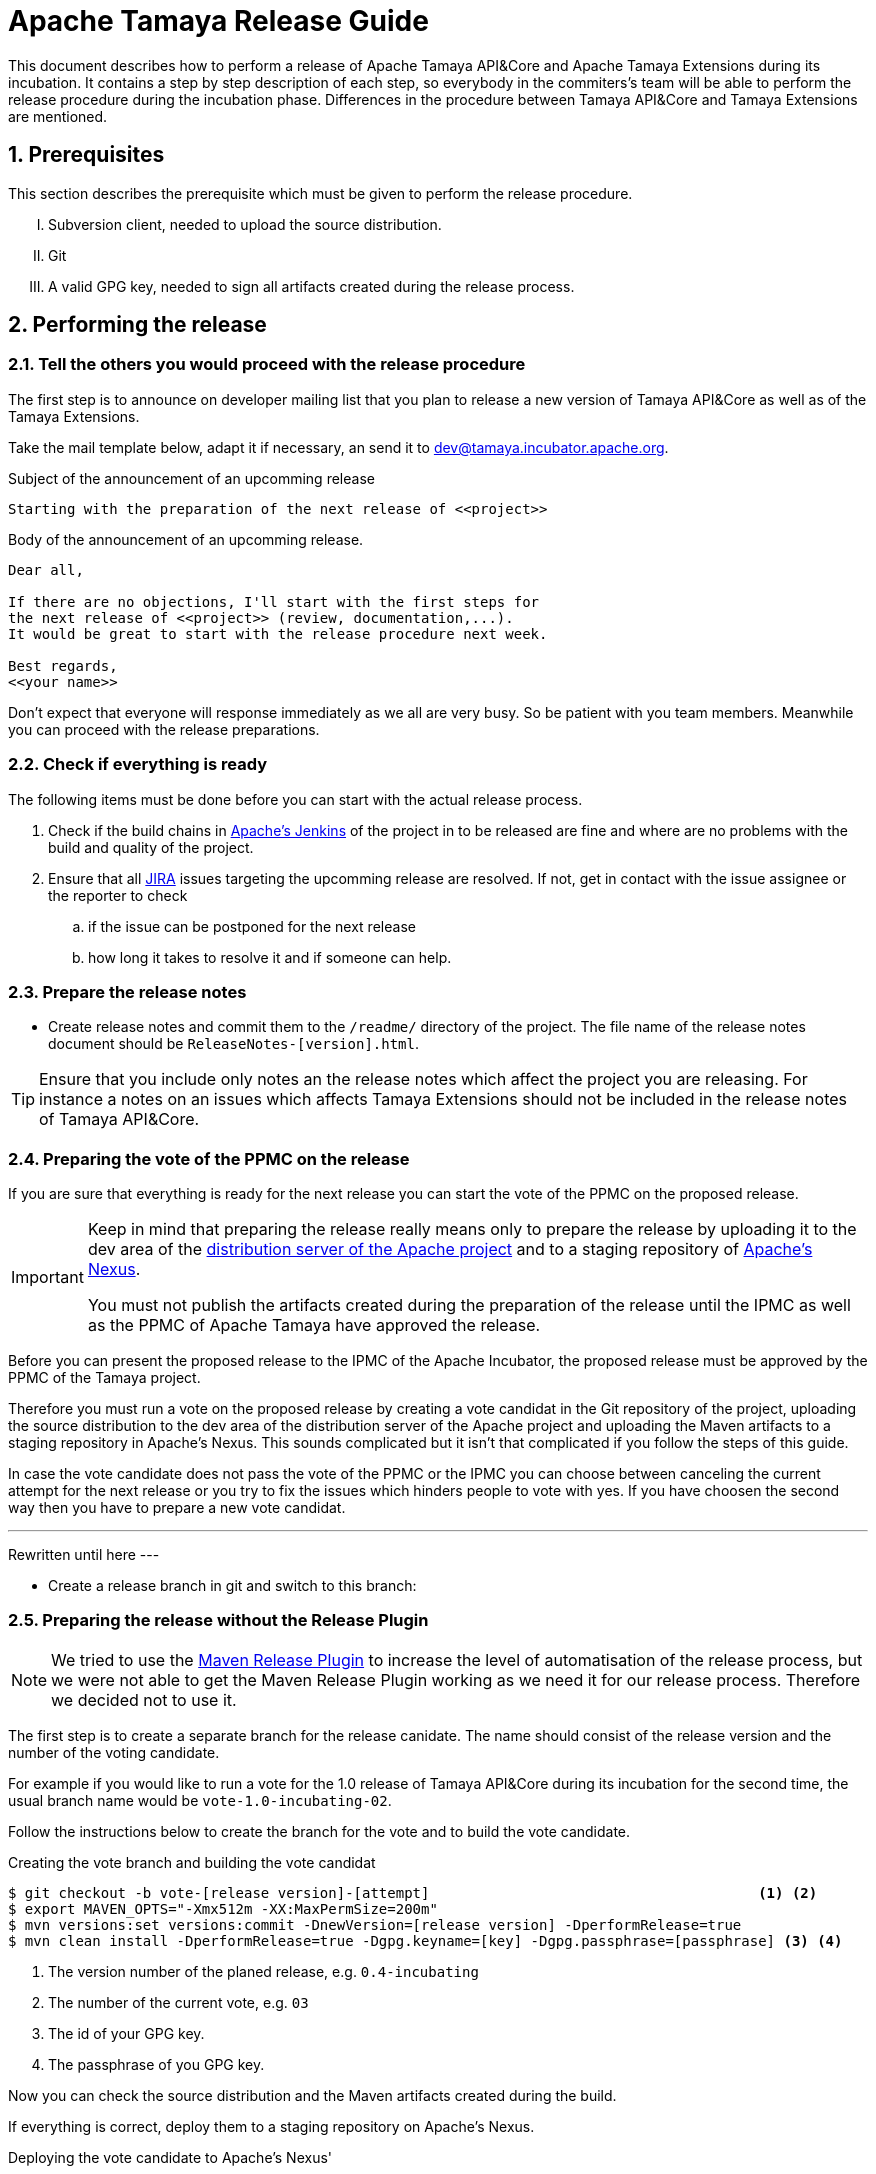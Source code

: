 :jbake-type: page
:jbake-status: published

:sectnums: yes

// to read before
// https://incubator.apache.org/guides/releasemanagement.html
// http://www.apache.org/legal/release-policy.html

= Apache Tamaya Release Guide

[.lead]
This document describes how to perform a release of Apache Tamaya
API&Core and Apache Tamaya Extensions during
its incubation. It contains a step by step description of each step,
so everybody in the commiters's team will be able to perform
the release procedure during the incubation phase.
Differences in the procedure between Tamaya API&Core and Tamaya
Extensions are mentioned.

== Prerequisites

This section describes the prerequisite which must be given to
perform the release procedure.

["upperroman"]

. Subversion client, needed to upload the source distribution.
. Git
. A valid GPG key, needed to sign all artifacts created during
  the release process.


== Performing the release

=== Tell the others you would proceed with the release procedure

The first step is to announce on developer mailing list that
you plan to release a new version of Tamaya API&Core as well
as of the Tamaya Extensions.

Take the mail template below, adapt it if necessary, an send it
to mailto:dev@tamaya.incubator.apache.org[dev@tamaya.incubator.apache.org].



.Subject of the announcement of an upcomming release
----
Starting with the preparation of the next release of <<project>>
----

.Body of the announcement of an upcomming release.
[listing,text]
----
Dear all,

If there are no objections, I'll start with the first steps for
the next release of <<project>> (review, documentation,...).
It would be great to start with the release procedure next week.

Best regards,
<<your name>>
----

Don't expect that everyone will response immediately as we all are very
busy. So be patient with you team members. Meanwhile you can
proceed with the release preparations.

=== Check if everything is ready

The following items must be done before you can start with the
actual release process.

. Check if the build chains in
  https://builds.apache.org/view/Tamaya/[Apache's Jenkins^]
  of the project in to be released are fine and where are
  no problems with the build and quality of the project.
. Ensure that all
  https://issues.apache.org/jira/projects/TAMAYA[JIRA^] issues
  targeting the upcomming release are resolved.
  If not, get in contact with the issue assignee or the reporter to
  check
  .. if the issue can be postponed for the next release
  .. how long it takes to resolve it and if someone can help.


=== Prepare the release notes

* Create release notes and commit them to the `/readme/`
  directory of the project. The file name of the release
  notes document should be `ReleaseNotes-[version].html`.

[TIP]
====
Ensure that you include only notes an the release notes
which affect the project you are releasing.
For instance a notes on an issues which affects Tamaya Extensions
should not be included in the release notes of Tamaya API&Core.
====

=== Preparing the vote of the PPMC on the release

If you are sure that everything is ready for the
next release you can start the vote of the PPMC
on the proposed release.

[IMPORTANT]
====
Keep in mind that preparing the release
really means only to prepare the release by
uploading it to the dev area of the
https://dist.apache.org[distribution
server of the Apache project^] and to a staging
repository of https://repository.apache.org[Apache's Nexus^].

You must not publish the artifacts created during
the preparation of the release until the IPMC as well
as the PPMC of Apache Tamaya have approved the release.
====

Before you can present the proposed release to the
IPMC of the Apache Incubator, the proposed release must be
approved by the PPMC of the Tamaya project.

Therefore you must run a vote on the proposed release
by creating a vote candidat in the Git repository of
the project, uploading the source distribution
to the dev area of the distribution server of the Apache
project and uploading the Maven artifacts to a staging
repository in Apache's Nexus. This sounds complicated
but it isn't that complicated if you follow the steps
of this guide.

In case the vote candidate does not pass the vote of
the PPMC or the IPMC you can choose between
canceling the current attempt for the next release
or you try to fix the issues which hinders people to
vote with yes. If you have choosen the second
way then you have to prepare a new vote candidat.

---
Rewritten until here
---


//==== Creating a vote candidat in the Git repository


* Create a release branch in git and switch to this branch:



=== Preparing the release without the Release Plugin

[NOTE]
====
We tried to use the http://maven.apache.org/maven-release/maven-release-plugin/[Maven Release Plugin^]
to increase the level of automatisation of the release process, but
we were not able to get the Maven Release Plugin working as we
need it for our release process. Therefore we decided not to use
it.
====

The first step is to create a separate branch for the release canidate.
The name should consist of the release version and the number of the
voting candidate.

For example if you would like to run a vote for the 1.0 release of
Tamaya API&Core during its incubation for the second time, the usual
branch name would be `vote-1.0-incubating-02`.

Follow the instructions below to create the branch for the vote
and to build the vote candidate.

[code,text]
.Creating the vote branch and building the vote candidat
----
$ git checkout -b vote-[release version]-[attempt]                                       <1> <2>
$ export MAVEN_OPTS="-Xmx512m -XX:MaxPermSize=200m"
$ mvn versions:set versions:commit -DnewVersion=[release version] -DperformRelease=true
$ mvn clean install -DperformRelease=true -Dgpg.keyname=[key] -Dgpg.passphrase=[passphrase] <3> <4>

----
<1> The version number of the planed release, e.g. `0.4-incubating`
<2> The number of the current vote, e.g. `03`
<3> The id of your GPG key.
<4> The passphrase of you GPG key.

Now you can check the source distribution and the Maven artifacts created
during the build.

If everything is correct, deploy them to a staging repository on Apache's
Nexus.

[listing,text]
.Deploying the vote candidate to Apache's Nexus'
----
$ mvn deploy
----

// Check if these commandline parameters are needed
// -DperformRelease=true -Dgpg.keyname=[key] -Dgpg.passphrase=[passphrase] <1> <2>

After deploying the artifacts you have to check the staging repository
created in Apache's Nexus:

1. Login to https://repository.apache.org/[^] and go to _Staging Repositories_.
2. Check the Contents of the newly create staging repository for you release.
3. Close the staging repository to let Nexus do its validations on the deployed
   artifacts.

IMPORTANT: Do not release the content of the stating repository right now.
           Releasing means to publish the artifacts. This will be done
           after a successful vote of the IPMC.


If everything is correct until now, commit your local changes, create a tag for
the voting candidate and push the tag and your commits to the Git
repository.


[listing,text]
.Commiting the changes done for the vote candidate
----
$ git add -A
$ git commit -m "Release Prepare: Set release version."
$ git tag vote-[release version]-[attempt]
$ git push --tags
----

<1> The version number of the planed release, e.g. `0.4-incubating`
<2> The number of the current vote, e.g. `03`

Finally open the next development version of the project.

[listing,text]
.Set next development version of the project
----
$ mvn version:set versions:commit -DnewVersion=[development version]  <1>
$ git add -A
$ git commit -m "Release Prepare: Open new development version."
----
<1> Next development version, e.g. `0.83-incubating-SNAPSHOT`

After setting the new development version you have to add the source
distribution to the distribution repository at https://dist.apache.org/repos/dist/[^].

IMPORTANT: The source distribution and all required artifacts must be added
           to the development directory of Apache's distribution server.
           After the approvement of the release candidate by the PPMC and
           the IPMC they will be moved to the release directory.


[listing,text]
.Adding all needed artifacts to distribution repository
----
$ svn co https://dist.apache.org/repos/dist/dev/incubator/tamaya/
$ mkdir [release version]/[project]                                          <1>
$ set RELEASE_HOME=`pwd`/[release version]/[project]
$ set PROJECT_ROOT=[repository of the project]                               <2>
$ cd $PROJECT_ROOT
$ cp DISCLAIMER $RELEASE_HOME
$ cp NOTICE $RELEASE_HOME
$ cp LICENCE $RELEASE_HOME
$ cp keys/KEYS $RELEASE_HOME
$ cp $PROJECT_ROOT/cp distribution/target/*{.tar.gz,.zip,.asc} $RELEASE_HOME <3>
$ svn add [version]
$ svn add [version]/[project]
----
<1> We store the artifacts of Tamaya API&Core and Tamaya Extensions always
    in different subdirectories. So _project_ can be either
    `apiandcore` or `extensions`.
<2> `PROJECT_ROOT` is the Git repository of the project which you want to
    release.
<3> This command copies both distribution archives to `$RELEASE_HOME`.

Additionally there must be a SHA-1 and MD5 sigature file for each distribution
archive and its GPG signature (`.asc`). To generate them you need programs
like `md5` and `shasum`. The name of these programs might vary from system to system.


[listing,text]
.Generating the required SHA-1 and MD5 signatures
----
$ cd $RELEASE_HOME
$ for f in $(ls *{.tar.gz,.zip,.asc}); do shasum -a 1 $f > ${f}.sha1; md5 $f > ${f}.md5; done
----

After generating the signature files you can add and commit all files and artifacts
of the source distribution.

[listing,text]
.Adding and commiting the source distribution
----
$ cd $RELEASE_HOME
$ svn add [project]
$ svn add [version]
$ svn commit --username [Apache ID]
----

All commited files and artifacts should be now available via
https://dist.apache.org/repos/dist/dev/incubator/tamaya/[https://dist.apache.org/repos/dist/dev/incubator/tamaya/&#91;version&#93;/&#91;project&#93;^].


== Run the vote on the release candidate

=== Run the internally

The next step is to prepare the vote on mailto:dev@tamaya.incubator.apache.org[^].
The mail must contain serveral links, e.g. a link to the source distribution
and a link to the tag in the Git repository.

The following links are needed for the mail:

1. A link to the source distribution in the dev section of the distribution repository
   at https://dist.apache.org/repos/dist/dev/incubator/tamaya/[^].
2. A link to the tag of the release candidate, taken from
   https://git1-us-west.apache.org/repos/asf?p=incubator-tamaya.git;a=summary[^].
3. A link to the staging repository for the release candidate of the intended
   relase at http://repository.apache.org/content/repositories[^].
4. A link to to the http://www.apache.org/foundation/voting.html#ReleaseVotes[rules for release votes^]
   in the _Apache Voting Process_ document.

Take the mail template below, insert the links, an send it
to mailto:dev@tamaya.incubator.apache.org[dev@tamaya.incubator.apache.org].

[listing,text]
.Subject of the vote on the release candidate
----
[Vote] Release of [project] [version] <1> <2>
----
<1> Replace _project_ by either Apache Tamaya API&amp;Core or Apache Tamaya Extensions
<2> Replace _version_ by the version number of the release

[listing,text]
.Body of the vote on the release candidate
----
[VOTE] Release of [project] [version]                                         <1> <2>

Hi,

I was running the needed tasks to get the [version] release of [project] out. <1> <2>
The artifacts available via the Apache distribution repository [1] and
also via Apache's Nexus [2].

The tag for this release candidate is available at [3] and will be renamed
once the vote passed.
Please take a look at the artifacts and vote!

Please note:
This vote is a "majority approval" with a minimum of three +1 votes (see [4]).

------------------------------------------------
[ ] +1 for community members who have reviewed the bits
[ ] +0
[ ] -1 for fatal flaws that should cause these bits not to be released, and why ...
------------------------------------------------

Thanks,
[name]

[1] [link to the source distribution]                                         <3>
[2] [link to the staging repository at Apache's Nexus]                        <4>
[3] [link to the tag in the Git repository]                                   <5>
[4] http://www.apache.org/foundation/voting.html#ReleaseVotes
----
<1> Replace _project_ by the name of the project to be release, which can be
    _Apache Tamaya API&amp;Core_ or _Apache Tamaya Extensions_.
<2> Replease _version_ by the version number of the intended release.
<3> Insert here the link to the source distribution of the project
    in the dev section of distribution repository
    at https://dist.apache.org/repos/dist/dev/incubator/tamaya/[^].
<4> Insert here the link to the staging repository for the release candidate
    at http://repository.apache.org/content/repositories[^].
<5> Insert here the link to the tag created for the release candidate
    in the Git repository.

Wait at least 72 hours before you close the result. If there is not enough attention
at the mailing list to vote, send a nice reminder to the list. Please keep in mind
that people might be simple to busy to respond on your vote.

To close the vote count all single votes and send the result as reply to your
initial mail to the mailinglist by using the templates below.

[listing,text]
.Subject of the mail with the result of the vote
----
[Result] (was: Re: [VOTE] Release of [project] [version]) <1> <2>
----
<1> Replace _project_ by the name of the project to be release, which can be
    _Apache Tamaya API&amp;Core_ or _Apache Tamaya Extensions_.
<2> Replease _version_ by the version number of the intended release.

[listing,text]
.Body of the mail with the result of the vote
----
Thank you for voting!

X binding +1 votes (PPMC):    <1>
[list]                        <2>

Y non-binding +1 votes:       <3>
[list]                        <4>

Z -1 votes:                   <5>
[list]                        <6>
----
<1> Replace _X_ by the number of positive votes by PPMC members
<2> Replace _list_ by the names of PPMC members with a positive vote
<3> Replace _Y_ by the number of non-binding positive votes by
    non-PPMC members
<4> Replace _list_ by the names of non-PPMC members with a positive vote
<5> Replace _Z_ by the number of negative votes by PPMC members
<6> Replace _list_ by the names of PPMC members with a negative vote


After the vote on the PPMC has been finished and is successful,
repeat the voting process on the incubator mailing list.


=== Let the IPMC vote on the release candidate

During the incubation phase of Tamaya, each release must be approved
by the IPMC.

The first step is to subscribe to the mailinglist
general@incubator.apache.org.
More information and how to do this can be found on
https://incubator.apache.org/guides/lists.html[^].

:x: https://lists.apache.org/list.html?dev@tamaya.apache.org

The mail, which must be send to the list, is quite similar
to the one for the PPMC, but it must also contain a link
to the mail thread of the successful vote of the PPMC.
The archive of the developers mailinglist of Apache Tamaya
can be found at https://lists.apache.org[^].

The mail to the IPMC can be composed by using these both
templates:

[listing,text]
.Subject of the vote on the release candidate
----
[Vote] Release of [project] [version] <1> <2>
----
<1> Replace _project_ by either Apache Tamaya API&amp;Core or Apache Tamaya Extensions
<2> Replace _version_ by the version number of the release

[listing,text]
.Body of the vote on the release candidate
----
[VOTE] Release of [project] [version]                                         <1> <2>

Dear IPMC members,

The Apache Tamaya project was running the needed tasks to get
the [version] release of [project] out.                                       <1> <2>

The artifacts available via the Apache distribution repository [1] and
also via Apache's Nexus [2].

The tag for this release candidate is available at [3]

The mail thread of the vote can be found at [4].

Please take a look at the artifacts and vote!

Please note:
This vote is a "majority approval" with a minimum of three +1 votes (see [5]).

------------------------------------------------
[ ] +1 for IPMC members who approve this release
[ ] +0 for IPMC members with no opinion on this release
[ ] -1 for IPMC members who reject this release, and why ...
------------------------------------------------

Thanks,
[name]

[1] [link to the source distribution]                                         <3>
[2] [link to the staging repository at Apache's Nexus]                        <4>
[3] [link to the tag in the Git repository]                                   <5>
[4] [link to the thread of the vote by the PPMC.]                             <6>
[5] http://www.apache.org/foundation/voting.html#ReleaseVotes
----
<1> Replace _project_ by the name of the project to be release, which can be
    _Apache Tamaya API&amp;Core_ or _Apache Tamaya Extensions_.
<2> Replease _version_ by the version number of the intended release.
<3> Insert here the link to the source distribution of the project
    in the dev section of distribution repository
    at https://dist.apache.org/repos/dist/dev/incubator/tamaya/[^].
<4> Insert here the link to the staging repository for the release candidate
    at http://repository.apache.org/content/repositories[^].
<5> Insert here the link to the tag created for the release candidate
    in the Git repository.
<6> Insert here the link to vote thread on Tamaya's developer mailinglist
    for this release candidate

Send the mail to pass:macro[general@incubator.apache.org] and let
the vote run for at least 72 hours.

To close the vote count all single votes and send the result as reply
to your initial mail to the mailinglist by using the templates below:

[listing,text]
.Subject of the mail with the result of the vote
----
[Result] (was: Re: [VOTE] Release of [project] [version]) <1> <2>
----
<1> Replace _project_ by the name of the project to be release, which can be
    _Apache Tamaya API&amp;Core_ or _Apache Tamaya Extensions_.
<2> Replease _version_ by the version number of the intended release.

[listing,text]
.Body of the mail with the result of the vote
----
Thank you for voting!

X binding +1 votes (PPMC):    <1>
[list]                        <2>

Y non-binding +1 votes:       <3>
[list]                        <4>

Z -1 votes:                   <5>
[list]                        <6>
----
<1> Replace _X_ by the number of positive votes by IPMC members
<2> Replace _list_ by the names of IPMC members with a positive vote
<3> Replace _Y_ by the number of non-binding positive votes by
    non-IPMC members
<4> Replace _list_ by the names of non-PPMC members with a positive vote
<5> Replace _Z_ by the number of negative votes by IPMC members
<6> Replace _list_ by the names of IPMC members with a negative vote



== Performing the release

The actually release process can be started if the binding majority
of IPMC members have approved the release candidate.

The first task is to create branch for the new release
out of the branch, created for the vote on the release candidate.

=== Tag and branch for the release

Creating this branch requires multiple commands, as Git does not
allow to simply rename a remote branch. The listing below shows
which commands are needed to create a branch for the new release

[listing,shell]
.Renaming the branch of the release candidate
----
$ git checkout master                                                  <1>
$ git branch release-[version] vote-[version]-[attempt]                <2> <3> <4>
$ git push origin release-[version]:refs/heads/release-[version]       <5>
$ git push origin :vote-[version]-[attempt]                            <6>
$ git branch -D vote-[version]-[attempt]                               <7>
$ git checkout -b release-[version] --track origin/release-[version]   <8>
----
<1> Switching back to `master`
<2> Creating a release branch out of the vote branch
<3> Replace _version_ by the version number of the release
<4> Replace _attempt_ by the number of the successful vote attempt
<5> Pushing the new branch under the same name to the blessed repository
<6> Delete the vote branch in the blessed remote repository
<7> Delete the branch locally
<8> Checkout the new release branch and set the corresponding
    remote branch as upstream branch


Now create a new tag for the release based on the exsting tag
for the release candidate and delete the tag made for
the release candidate:

[listing,shell]
----
$ git tag release-[version] vote-[version]-[attempt]                   <1> <2> <3>
$ git tag -d vote-[version]-[attempt]                                  <4>
$ git push origin :vote-[version]-[attempt]                            <5>
$ git push --tags origin                                               <6>
----
<1> Creating a release tag for the release
<2> Replace _version_ by the version number of the release
<3> Replace _attempt_ by the number of the successful vote attempt
<4> Delete the tag made for the vote locally
<5> Delete tag tag mode for the vote in the blessed remote repository
<6> Push the new tag to the remote repository

Now you can merge the new release branch with the prepared
development version to master.

[listing,text]
.Merging the release branch to `master`
----
$ git checkout master
$ git merge release-[version]
$ git push origin master
----

=== Cleanup Jira

Login into https://issues.apache.org/jira/browse/tamaya[Apache's Jira] and
close all issues in the
https://issues.apache.org/jira/browse/tamaya[Tamaya project^].

=== Release the staging repository

Login into https://repository.apache.org/[Apaches Nexus^] and
release to staging repository for the new release.

Then wait some minutes and check if the artifacts have become
available at http://repo2.maven.org/maven2/org/apache/tamaya[^].

=== Releasing the distribution artifacts

The source distribution of the release candidate must now be
moved from the dev section of the distribution repository
to the release section.

An easy way to achive this is to use the `svn mv` command
only with remote URLs. Before you move the distribution artifacts,
make sure the the directory for the version of the projects exists.

[listing,text]
.Checking if the target directory exists in SVN
----
$ svn ls https://dist.apache.org/repos/dist/release/incubator/tamaya
----

If the directory does not exists, create it.

[listing,text]
.Creating the directory for the version of the release
----
$ svn mkdir https://dist.apache.org/repos/dist/release/incubator/tamaya/[versio]    <1>
----
<1> Replace _version_ by the version number of the release.

Now move all distribution artifacts from the dev section to the release
section.

[listing,text]
.Moving the source distribution to the release section with SVN
----
$ svn mv \
    https://dist.apache.org/repos/dist/dev/incubator/tamaya/[version]/[project] \   <1> <2>
    https://dist.apache.org/repos/dist/release/incubator/tamaya/[version]/[project]
----
<1> Replace _version_ by the version number of the release.
<2> Replace _project_ by the name of the project.

To be sure that everything wents well, perform a checkout of the SVN
repository for the release section and check if everything is there.

[listing,shell]
----
$ svn checkout https://dist.apache.org/repos/dist/release/incubator/tamaya
$ cd tamaya
$ ls -Rlah
----


== Updating the website and announcing the release

Coordindate on the developers mailinglist the update of the website
for the new version and the announcement of the new version.
